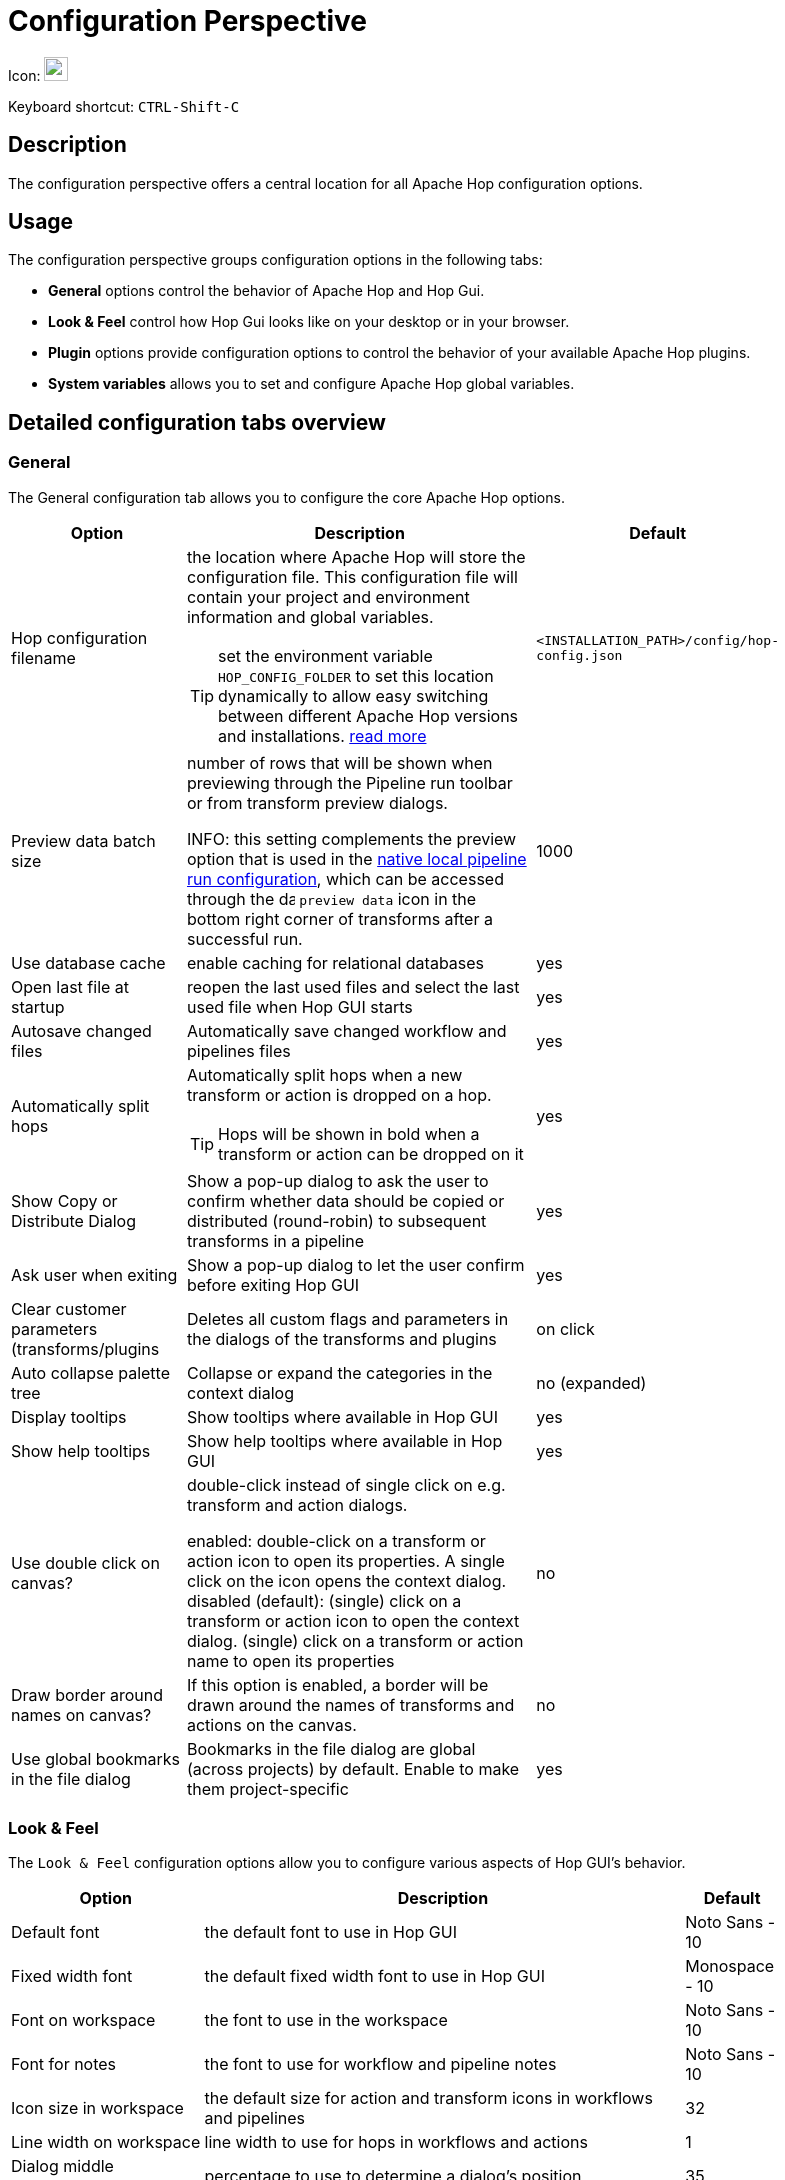////
Licensed to the Apache Software Foundation (ASF) under one
or more contributor license agreements.  See the NOTICE file
distributed with this work for additional information
regarding copyright ownership.  The ASF licenses this file
to you under the Apache License, Version 2.0 (the
"License"); you may not use this file except in compliance
with the License.  You may obtain a copy of the License at
  http://www.apache.org/licenses/LICENSE-2.0
Unless required by applicable law or agreed to in writing,
software distributed under the License is distributed on an
"AS IS" BASIS, WITHOUT WARRANTIES OR CONDITIONS OF ANY
KIND, either express or implied.  See the License for the
specific language governing permissions and limitations
under the License.
////
:imagesdir: ../assets/images

= Configuration Perspective

Icon: image:icons/gear.svg[width="24px"]

Keyboard shortcut: `CTRL-Shift-C`

== Description

The configuration perspective offers a central location for all Apache Hop configuration options.

== Usage

The configuration perspective groups configuration options in the following tabs:

* **General** options control the behavior of Apache Hop and Hop Gui.
* **Look &amp; Feel** control how Hop Gui looks like on your desktop or in your browser.
* **Plugin** options provide configuration options to control the behavior of your available Apache Hop plugins.
* **System variables** allows you to set and configure Apache Hop global variables.

== Detailed configuration tabs overview

=== General

The General configuration tab allows you to configure the core Apache Hop options.

[%header, width=90%, cols="2,5,1"]
|===
|Option|Description|Default
|Hop configuration filename
a|the location where Apache Hop will store the configuration file. This configuration file will contain your project and environment information and global variables.

TIP: set the environment variable `HOP_CONFIG_FOLDER` to set this location dynamically to allow easy switching between different Apache Hop versions and installations. xref:protips/index.adoc[read more]
|`<INSTALLATION_PATH>/config/hop-config.json`

|Preview data batch size
a|number of rows that will be shown when previewing through the Pipeline run toolbar or from transform preview dialogs.

INFO: this setting complements the preview option that is used in the xref:pipeline/pipeline-run-configurations/native-local-pipeline-engine.adoc[native local pipeline run configuration], which can be accessed through the image:transforms/icons/datagrid.svg[data grid, width="16px"]  `preview data` icon in the bottom right corner of transforms after a successful run.
|1000

|Use database cache|enable caching for relational databases|yes

|Open last file at startup|reopen the last used files and select the last used file when Hop GUI starts|yes

|Autosave changed files|Automatically save changed workflow and pipelines files|yes

|Automatically split hops
a|Automatically split hops when a new transform or action is dropped on a hop.

TIP: Hops will be shown in bold when a transform or action can be dropped on it
|yes

|Show Copy or Distribute Dialog|Show a pop-up dialog to ask the user to confirm whether data should be copied or distributed (round-robin) to subsequent transforms in a pipeline|yes

|Ask user when exiting|Show a pop-up dialog to let the user confirm before exiting Hop GUI|yes

|Clear customer parameters (transforms/plugins|Deletes all custom flags and parameters in the dialogs of the transforms and plugins|on click

|Auto collapse palette tree|Collapse or expand the categories in the context dialog|no (expanded)

|Display tooltips|Show tooltips where available in Hop GUI|yes

|Show help tooltips|Show help tooltips where available in Hop GUI|yes

|Use double click on canvas?
|double-click instead of single click on e.g. transform and action dialogs.

enabled: double-click on a transform or action icon to open its properties. A single click on the icon opens the context dialog.
disabled (default): (single) click on a transform or action icon to open the context dialog. (single) click on a transform or action name to open its properties
|no

|Draw border around names on canvas?
|If this option is enabled, a border will be drawn around the names of transforms and actions on the canvas.
|no

|Use global bookmarks in the file dialog|Bookmarks in the file dialog are global (across projects) by default. Enable to make them project-specific|yes

|===

=== Look & Feel

The `Look & Feel` configuration options allow you to configure various aspects of Hop GUI's behavior.

[%header, width=90%, cols="2,5,1"]
|===
|Option|Description|Default
|Default font|the default font to use in Hop GUI|Noto Sans - 10
|Fixed width font|the default fixed width font to use in Hop GUI|Monospace - 10
|Font on workspace|the font to use in the workspace|Noto Sans - 10
|Font for notes|the font to use for workflow and pipeline notes|Noto Sans - 10
|Icon size in workspace|the default size for action and transform icons in workflows and pipelines|32
|Line width on workspace|line width to use for hops in workflows and actions|1
|Dialog middle percentage|percentage to use to determine a dialog's position|35
|UI zoom level|default zoom level to use for workflows and pipelines in Hop GUI|100%
|Canvas Grid Size|default grid size to use for workflows and pipelines in the Hop GUI editor |16
|Show Canvas Grid|show the grid (dotted) for workflows and pipelines in Hop GUI |no
|Hide the menu bar|Do not show the menu bar. If enabled (default), the menu options are available from the Apache Hop icon in Hop GUI's upper left corner. |yes
|Show a toolbar above tables|Show a toolbar with options to cut/copy/paste, move lines up/down etc in table views (e.g. in preview dialogs, transform configuration options)|yes
|Dark mode|use dark mode. This options is read only (can't be changed). Your operating system's theme settings are used by default. |N/A
|Preferred Language
a|the default language to use in Hop GUI.

TIP: Check the https://hop.apache.org/community/contribution-guides/translation-contribution-guide/[Translation Contribution Guide] to translate Apache Hop to your native language.|English (US)
|===

=== Plugins

The plugins tab contains configuration options that are provided by the various plugins in Apache Hop.

The following plugins are available by default:

* xref:vfs/azure-blob-storage-vfs.adoc#_configuration[Azure Blob Storage] VFS configuration options.
* xref:vfs/dropbox-vfs.adoc#_configuration[Dropbox] VFS configuration options.
* xref:hop-gui/perspective-file-explorer.adoc[Explorer perspective] configuration options.
* xref:technology/google/index.adoc[Google Cloud] configuration options (service account JSON key file).
* xref:vfs/google-drive-vfs.adoc#_configuration[Google Drive] VFS configuration options.
* xref:projects/index.adoc[Project] configuration options
* Welcome Dialog: specify whether to show or hide the welcome dialog when Hop GUI starts.

=== System Variables

The System Variables tab contains the available system variables in Hop GUI.

Check the xref:variables.adoc[Variables documentation] for more information about the available variables and their default values.